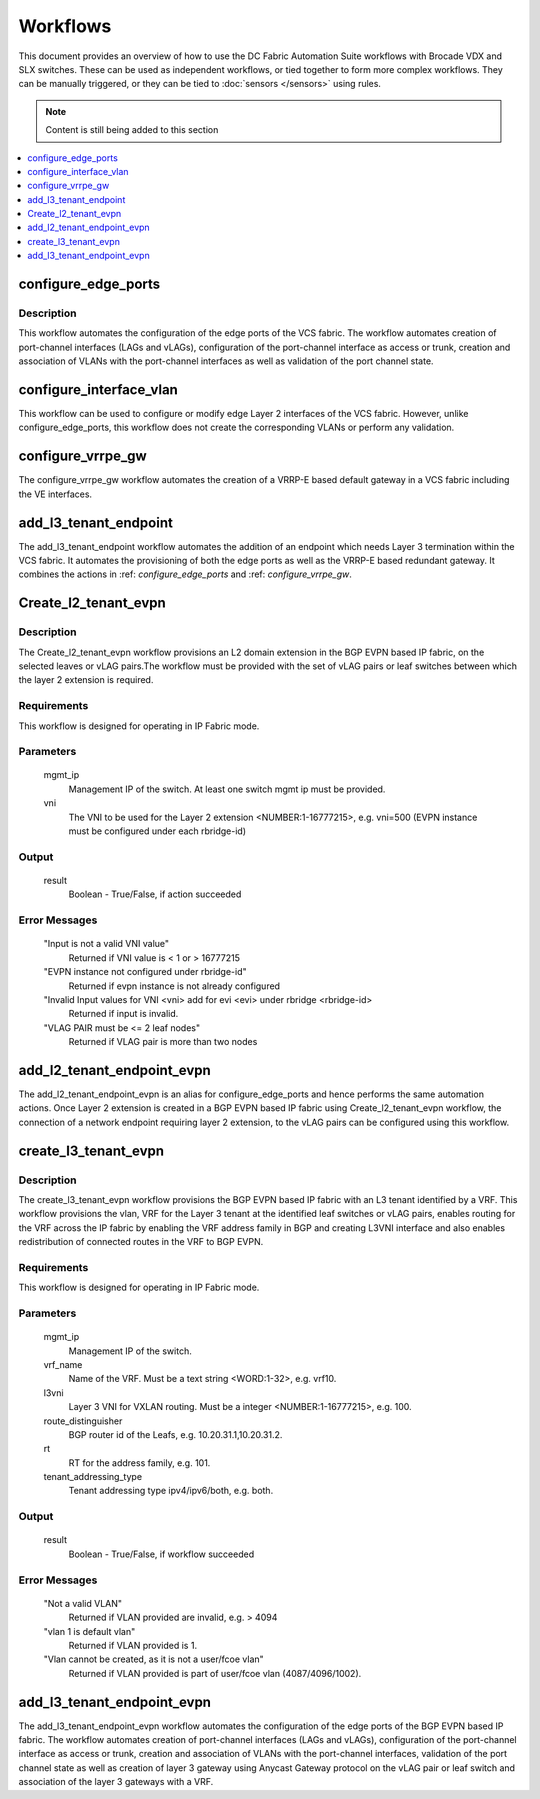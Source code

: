 Workflows
=========

This document provides an overview of how to use the DC Fabric Automation Suite workflows
with Brocade VDX and SLX switches. These can be used as independent workflows, or tied
together to form more complex workflows. They can be manually triggered,
or they can be tied to :doc:`sensors </sensors>` using rules.

.. note::
    Content is still being added to this section

.. contents::
   :local:
   :depth: 1

.. _configure_edge_ports:

configure_edge_ports
~~~~~~~~~~~~~~~~~~~~

Description
```````````

This workflow automates the configuration of the edge ports of the VCS fabric.
The workflow automates creation of port-channel interfaces (LAGs and vLAGs), configuration of the
port-channel interface as access or trunk, creation and association of VLANs with the port-channel
interfaces as well as validation of the port channel state.

.. _configure_interface_vlan:

configure_interface_vlan
~~~~~~~~~~~~~~~~~~~~~~~~

This workflow can be used to configure or modify edge Layer 2 interfaces of the VCS fabric.
However, unlike configure_edge_ports, this workflow does not create the corresponding VLANs
or perform any validation.
 
.. _configure_vrrpe_gw:

configure_vrrpe_gw
~~~~~~~~~~~~~~~~~~

The configure_vrrpe_gw workflow automates the creation of a VRRP-E based default gateway
in a VCS fabric including the VE interfaces.

.. _add_l3_tenant_endpoint:

add_l3_tenant_endpoint
~~~~~~~~~~~~~~~~~~~~~~

The add_l3_tenant_endpoint workflow automates the addition of an endpoint which needs
Layer 3 termination within the VCS fabric. It automates the provisioning of both the
edge ports as well as the VRRP-E based redundant gateway. It combines the actions in
:ref: `configure_edge_ports` and :ref: `configure_vrrpe_gw`.

.. _Create_l2_tenant_evpn:

Create_l2_tenant_evpn
~~~~~~~~~~~~~~~~~~~~~

Description
```````````

The Create_l2_tenant_evpn workflow provisions an L2 domain extension in the BGP EVPN based IP fabric,
on the selected leaves or vLAG pairs.The workflow must be provided with the set of vLAG pairs or
leaf switches between which the layer 2 extension is required.

Requirements
````````````

This workflow is designed for operating in IP Fabric mode.

Parameters
``````````

   mgmt_ip
       Management IP of the switch. At least one switch mgmt ip must be provided.

   vni
       The VNI to be used for the Layer 2 extension <NUMBER:1-16777215>, e.g. vni=500
       (EVPN instance must be configured under each rbridge-id)

Output
``````

   result
       Boolean - True/False, if action succeeded

Error Messages
``````````````

   "Input is not a valid VNI value"
       Returned if VNI value is < 1 or > 16777215

   "EVPN instance not configured under rbridge-id"
       Returned if evpn instance is not already configured

   "Invalid Input values for VNI <vni> add for evi <evi> under rbridge <rbridge-id>
       Returned if input is invalid.

   "VLAG PAIR must be <= 2 leaf nodes"
       Returned if VLAG pair is more than two nodes


.. _add_l2_tenant_endpoint_evpn:

add_l2_tenant_endpoint_evpn
~~~~~~~~~~~~~~~~~~~~~~~~~~~

The add_l2_tenant_endpoint_evpn is an alias for configure_edge_ports and hence performs
the same automation actions. Once Layer 2 extension is created in a BGP EVPN based IP
fabric using Create_l2_tenant_evpn workflow, the connection of a network endpoint requiring
layer 2 extension, to the vLAG pairs can be configured using this workflow.

.. _create_l3_tenant_evpn:

create_l3_tenant_evpn
~~~~~~~~~~~~~~~~~~~~~

Description
```````````

The create_l3_tenant_evpn workflow provisions the BGP EVPN based IP fabric with an L3 tenant
identified by a VRF. This workflow provisions the vlan, VRF for the Layer 3 tenant at the identified
leaf switches or vLAG pairs, enables routing for the VRF across the IP fabric by enabling the
VRF address family in BGP and creating L3VNI interface and also enables redistribution of
connected routes in the VRF to BGP EVPN.

Requirements
````````````

This workflow is designed for operating in IP Fabric mode.

Parameters
``````````

   mgmt_ip
       Management IP of the switch.

   vrf_name
       Name of the VRF. Must be a text string <WORD:1-32>, e.g. vrf10.

   l3vni
       Layer 3 VNI for VXLAN routing. Must be a integer <NUMBER:1-16777215>, e.g. 100.

   route_distinguisher
       BGP router id of the Leafs, e.g. 10.20.31.1,10.20.31.2.

   rt
       RT for the address family, e.g. 101.

   tenant_addressing_type
       Tenant addressing type ipv4/ipv6/both, e.g. both.

Output
``````

   result
       Boolean - True/False, if workflow succeeded


Error Messages
``````````````

   "Not a valid VLAN"
       Returned if VLAN provided are invalid, e.g. > 4094

   "vlan 1 is default vlan"
       Returned if VLAN provided is 1.

   "Vlan cannot be created, as it is not a user/fcoe vlan"
       Returned if VLAN provided is part of user/fcoe vlan (4087/4096/1002).

.. _add_l3_tenant_endpoint_evpn:

add_l3_tenant_endpoint_evpn
~~~~~~~~~~~~~~~~~~~~~~~~~~~

The add_l3_tenant_endpoint_evpn workflow automates the configuration of the edge
ports of the BGP EVPN based IP fabric. The workflow automates creation of
port-channel interfaces (LAGs and vLAGs), configuration of the port-channel
interface as access or trunk, creation and association of VLANs with the port-channel
interfaces, validation of the port channel state as well as creation of layer 3
gateway using Anycast Gateway protocol on the vLAG pair or leaf switch and
association of the layer 3 gateways with a VRF.
